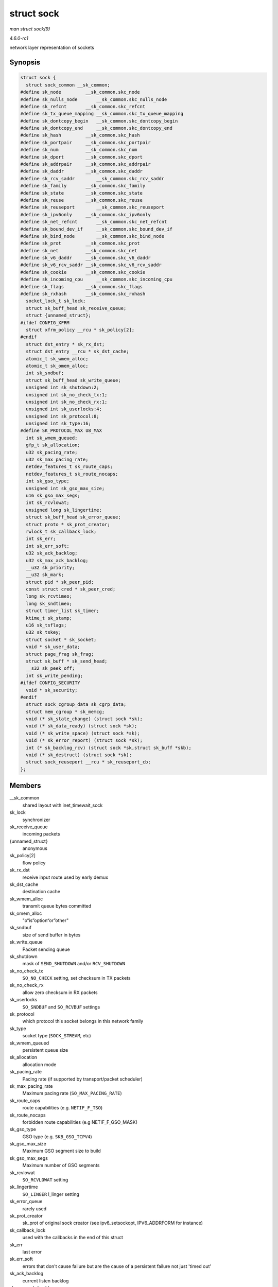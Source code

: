 
.. _API-struct-sock:

===========
struct sock
===========

*man struct sock(9)*

*4.6.0-rc1*

network layer representation of sockets


Synopsis
========

.. code-block:: c

    struct sock {
      struct sock_common __sk_common;
    #define sk_node         __sk_common.skc_node
    #define sk_nulls_node       __sk_common.skc_nulls_node
    #define sk_refcnt       __sk_common.skc_refcnt
    #define sk_tx_queue_mapping __sk_common.skc_tx_queue_mapping
    #define sk_dontcopy_begin   __sk_common.skc_dontcopy_begin
    #define sk_dontcopy_end     __sk_common.skc_dontcopy_end
    #define sk_hash         __sk_common.skc_hash
    #define sk_portpair     __sk_common.skc_portpair
    #define sk_num          __sk_common.skc_num
    #define sk_dport        __sk_common.skc_dport
    #define sk_addrpair     __sk_common.skc_addrpair
    #define sk_daddr        __sk_common.skc_daddr
    #define sk_rcv_saddr        __sk_common.skc_rcv_saddr
    #define sk_family       __sk_common.skc_family
    #define sk_state        __sk_common.skc_state
    #define sk_reuse        __sk_common.skc_reuse
    #define sk_reuseport        __sk_common.skc_reuseport
    #define sk_ipv6only     __sk_common.skc_ipv6only
    #define sk_net_refcnt       __sk_common.skc_net_refcnt
    #define sk_bound_dev_if     __sk_common.skc_bound_dev_if
    #define sk_bind_node        __sk_common.skc_bind_node
    #define sk_prot         __sk_common.skc_prot
    #define sk_net          __sk_common.skc_net
    #define sk_v6_daddr     __sk_common.skc_v6_daddr
    #define sk_v6_rcv_saddr __sk_common.skc_v6_rcv_saddr
    #define sk_cookie       __sk_common.skc_cookie
    #define sk_incoming_cpu     __sk_common.skc_incoming_cpu
    #define sk_flags        __sk_common.skc_flags
    #define sk_rxhash       __sk_common.skc_rxhash
      socket_lock_t sk_lock;
      struct sk_buff_head sk_receive_queue;
      struct {unnamed_struct};
    #ifdef CONFIG_XFRM
      struct xfrm_policy __rcu * sk_policy[2];
    #endif
      struct dst_entry * sk_rx_dst;
      struct dst_entry __rcu * sk_dst_cache;
      atomic_t sk_wmem_alloc;
      atomic_t sk_omem_alloc;
      int sk_sndbuf;
      struct sk_buff_head sk_write_queue;
      unsigned int sk_shutdown:2;
      unsigned int sk_no_check_tx:1;
      unsigned int sk_no_check_rx:1;
      unsigned int sk_userlocks:4;
      unsigned int sk_protocol:8;
      unsigned int sk_type:16;
    #define SK_PROTOCOL_MAX U8_MAX
      int sk_wmem_queued;
      gfp_t sk_allocation;
      u32 sk_pacing_rate;
      u32 sk_max_pacing_rate;
      netdev_features_t sk_route_caps;
      netdev_features_t sk_route_nocaps;
      int sk_gso_type;
      unsigned int sk_gso_max_size;
      u16 sk_gso_max_segs;
      int sk_rcvlowat;
      unsigned long sk_lingertime;
      struct sk_buff_head sk_error_queue;
      struct proto * sk_prot_creator;
      rwlock_t sk_callback_lock;
      int sk_err;
      int sk_err_soft;
      u32 sk_ack_backlog;
      u32 sk_max_ack_backlog;
      __u32 sk_priority;
      __u32 sk_mark;
      struct pid * sk_peer_pid;
      const struct cred * sk_peer_cred;
      long sk_rcvtimeo;
      long sk_sndtimeo;
      struct timer_list sk_timer;
      ktime_t sk_stamp;
      u16 sk_tsflags;
      u32 sk_tskey;
      struct socket * sk_socket;
      void * sk_user_data;
      struct page_frag sk_frag;
      struct sk_buff * sk_send_head;
      __s32 sk_peek_off;
      int sk_write_pending;
    #ifdef CONFIG_SECURITY
      void * sk_security;
    #endif
      struct sock_cgroup_data sk_cgrp_data;
      struct mem_cgroup * sk_memcg;
      void (* sk_state_change) (struct sock *sk);
      void (* sk_data_ready) (struct sock *sk);
      void (* sk_write_space) (struct sock *sk);
      void (* sk_error_report) (struct sock *sk);
      int (* sk_backlog_rcv) (struct sock *sk,struct sk_buff *skb);
      void (* sk_destruct) (struct sock *sk);
      struct sock_reuseport __rcu * sk_reuseport_cb;
    };


Members
=======

__sk_common
    shared layout with inet_timewait_sock

sk_lock
    synchronizer

sk_receive_queue
    incoming packets

{unnamed_struct}
    anonymous

sk_policy[2]
    flow policy

sk_rx_dst
    receive input route used by early demux

sk_dst_cache
    destination cache

sk_wmem_alloc
    transmit queue bytes committed

sk_omem_alloc
    "o“is”option“or”other"

sk_sndbuf
    size of send buffer in bytes

sk_write_queue
    Packet sending queue

sk_shutdown
    mask of ``SEND_SHUTDOWN`` and/or ``RCV_SHUTDOWN``

sk_no_check_tx
    ``SO_NO_CHECK`` setting, set checksum in TX packets

sk_no_check_rx
    allow zero checksum in RX packets

sk_userlocks
    ``SO_SNDBUF`` and ``SO_RCVBUF`` settings

sk_protocol
    which protocol this socket belongs in this network family

sk_type
    socket type (``SOCK_STREAM``, etc)

sk_wmem_queued
    persistent queue size

sk_allocation
    allocation mode

sk_pacing_rate
    Pacing rate (if supported by transport/packet scheduler)

sk_max_pacing_rate
    Maximum pacing rate (``SO_MAX_PACING_RATE``)

sk_route_caps
    route capabilities (e.g. ``NETIF_F_TSO``)

sk_route_nocaps
    forbidden route capabilities (e.g NETIF_F_GSO_MASK)

sk_gso_type
    GSO type (e.g. ``SKB_GSO_TCPV4``)

sk_gso_max_size
    Maximum GSO segment size to build

sk_gso_max_segs
    Maximum number of GSO segments

sk_rcvlowat
    ``SO_RCVLOWAT`` setting

sk_lingertime
    ``SO_LINGER`` l_linger setting

sk_error_queue
    rarely used

sk_prot_creator
    sk_prot of original sock creator (see ipv6_setsockopt, IPV6_ADDRFORM for instance)

sk_callback_lock
    used with the callbacks in the end of this struct

sk_err
    last error

sk_err_soft
    errors that don't cause failure but are the cause of a persistent failure not just 'timed out'

sk_ack_backlog
    current listen backlog

sk_max_ack_backlog
    listen backlog set in ``listen``

sk_priority
    ``SO_PRIORITY`` setting

sk_mark
    generic packet mark

sk_peer_pid
    ``struct pid`` for this socket's peer

sk_peer_cred
    ``SO_PEERCRED`` setting

sk_rcvtimeo
    ``SO_RCVTIMEO`` setting

sk_sndtimeo
    ``SO_SNDTIMEO`` setting

sk_timer
    sock cleanup timer

sk_stamp
    time stamp of last packet received

sk_tsflags
    SO_TIMESTAMPING socket options

sk_tskey
    counter to disambiguate concurrent tstamp requests

sk_socket
    Identd and reporting IO signals

sk_user_data
    RPC layer private data

sk_frag
    cached page frag

sk_send_head
    front of stuff to transmit

sk_peek_off
    current peek_offset value

sk_write_pending
    a write to stream socket waits to start

sk_security
    used by security modules

sk_cgrp_data
    cgroup data for this cgroup

sk_memcg
    this socket's memory cgroup association

sk_state_change
    callback to indicate change in the state of the sock

sk_data_ready
    callback to indicate there is data to be processed

sk_write_space
    callback to indicate there is bf sending space available

sk_error_report
    callback to indicate errors (e.g. ``MSG_ERRQUEUE``)

sk_backlog_rcv
    callback to process the backlog

sk_destruct
    called at sock freeing time, i.e. when all refcnt == 0

sk_reuseport_cb
    reuseport group container
